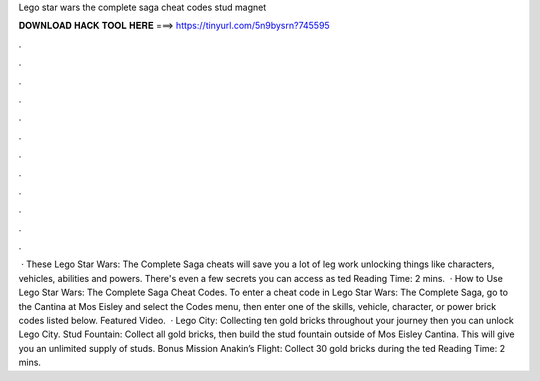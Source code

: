 Lego star wars the complete saga cheat codes stud magnet

𝐃𝐎𝐖𝐍𝐋𝐎𝐀𝐃 𝐇𝐀𝐂𝐊 𝐓𝐎𝐎𝐋 𝐇𝐄𝐑𝐄 ===> https://tinyurl.com/5n9bysrn?745595

.

.

.

.

.

.

.

.

.

.

.

.

 · These Lego Star Wars: The Complete Saga cheats will save you a lot of leg work unlocking things like characters, vehicles, abilities and powers. There's even a few secrets you can access as ted Reading Time: 2 mins.  · How to Use Lego Star Wars: The Complete Saga Cheat Codes. To enter a cheat code in Lego Star Wars: The Complete Saga, go to the Cantina at Mos Eisley and select the Codes menu, then enter one of the skills, vehicle, character, or power brick codes listed below. Featured Video.  · Lego City: Collecting ten gold bricks throughout your journey then you can unlock Lego City. Stud Fountain: Collect all gold bricks, then build the stud fountain outside of Mos Eisley Cantina. This will give you an unlimited supply of studs. Bonus Mission Anakin’s Flight: Collect 30 gold bricks during the ted Reading Time: 2 mins.